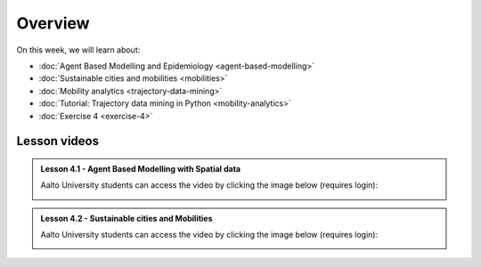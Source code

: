 Overview
========

On this week, we will learn about:

- :doc:`Agent Based Modelling and Epidemiology <agent-based-modelling>`
- :doc:`Sustainable cities and mobilities <mobilities>`
- :doc:`Mobility analytics <trajectory-data-mining>`
- :doc:`Tutorial: Trajectory data mining in Python <mobility-analytics>`
- :doc:`Exercise 4 <exercise-4>`

Lesson videos
-------------

.. admonition:: Lesson 4.1 - Agent Based Modelling with Spatial data

       Aalto University students can access the video by clicking the image below (requires login):

       .. figure:: img/SDS4SD_Lesson_4.1.png
           :target: https://aalto.cloud.panopto.eu/Panopto/Pages/Viewer.aspx?id=4f0a65aa-97f7-467a-a572-b10e00c9f14b
           :width: 500px
           :align: left


.. admonition:: Lesson 4.2 - Sustainable cities and Mobilities

   Aalto University students can access the video by clicking the image below (requires login):

   .. figure:: img/SDS4SD_Lesson_4.2.png
       :target: https://aalto.cloud.panopto.eu/Panopto/Pages/Viewer.aspx?id=59bb7cd5-9c8c-417d-bfc4-b27300cb7a3f
       :width: 500px
       :align: left

..    .. admonition:: Lesson 5.2 - Sustainable Mobility and Mobility analytics
       Aalto University students can access the video by clicking the image below (requires login):
       .. figure:: img/SDS4SD_Lesson_5.2.png
           :target: https://aalto.cloud.panopto.eu/Panopto/Pages/Viewer.aspx?id=57791336-fdd6-42af-b3c1-b10d00eabc99
           :width: 500px
           :align: left
    .. admonition:: Lesson 5.4 - Tutorial: Trajectory data mining with Python
       Aalto University students can access the video by clicking the image below (requires login):
       .. figure:: img/SDS4SD_Lesson_5.4.png
           :target: https://aalto.cloud.panopto.eu/Panopto/Pages/Viewer.aspx?id=17801d01-4555-4564-8e91-b117006bf365
           :width: 500px
           :align: left
    .. admonition:: Visualizing data with KeplerGl; Creating an animation based on movements
       Aalto University students can access the video by clicking the image below (requires login):
       .. figure:: img/SDS4SD_Lesson_5.5.png
           :target: https://aalto.cloud.panopto.eu/Panopto/Pages/Viewer.aspx?id=a7552d81-df57-45e1-afb3-af990091b126
           :width: 500px
           :align: left
